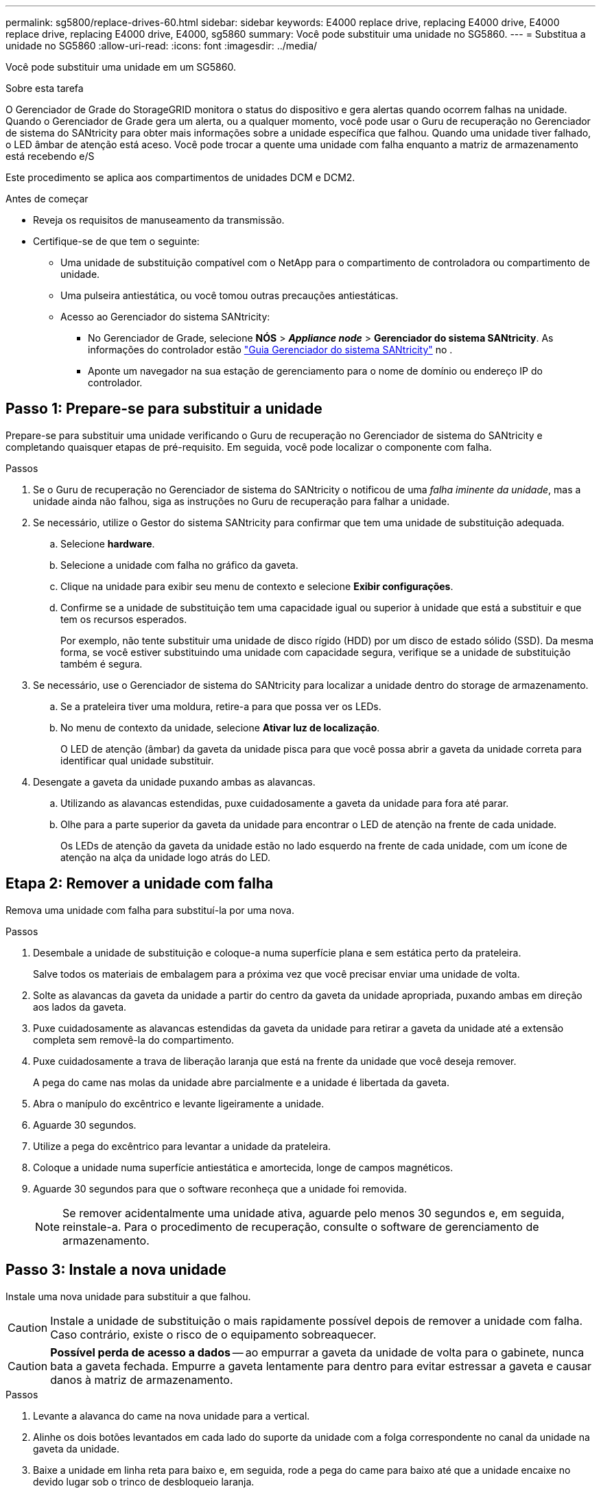 ---
permalink: sg5800/replace-drives-60.html 
sidebar: sidebar 
keywords: E4000 replace drive, replacing E4000 drive, E4000 replace drive, replacing E4000 drive, E4000, sg5860 
summary: Você pode substituir uma unidade no SG5860. 
---
= Substitua a unidade no SG5860
:allow-uri-read: 
:icons: font
:imagesdir: ../media/


[role="lead"]
Você pode substituir uma unidade em um SG5860.

.Sobre esta tarefa
O Gerenciador de Grade do StorageGRID monitora o status do dispositivo e gera alertas quando ocorrem falhas na unidade. Quando o Gerenciador de Grade gera um alerta, ou a qualquer momento, você pode usar o Guru de recuperação no Gerenciador de sistema do SANtricity para obter mais informações sobre a unidade específica que falhou. Quando uma unidade tiver falhado, o LED âmbar de atenção está aceso. Você pode trocar a quente uma unidade com falha enquanto a matriz de armazenamento está recebendo e/S

Este procedimento se aplica aos compartimentos de unidades DCM e DCM2.

.Antes de começar
* Reveja os requisitos de manuseamento da transmissão.
* Certifique-se de que tem o seguinte:
+
** Uma unidade de substituição compatível com o NetApp para o compartimento de controladora ou compartimento de unidade.
** Uma pulseira antiestática, ou você tomou outras precauções antiestáticas.
** Acesso ao Gerenciador do sistema SANtricity:
+
*** No Gerenciador de Grade, selecione *NÓS* > *_Appliance node_* > *Gerenciador do sistema SANtricity*. As informações do controlador estão https://docs.netapp.com/us-en/storagegrid/monitor/viewing-santricity-system-manager-tab.html["Guia Gerenciador do sistema SANtricity"] no .
*** Aponte um navegador na sua estação de gerenciamento para o nome de domínio ou endereço IP do controlador.








== Passo 1: Prepare-se para substituir a unidade

Prepare-se para substituir uma unidade verificando o Guru de recuperação no Gerenciador de sistema do SANtricity e completando quaisquer etapas de pré-requisito. Em seguida, você pode localizar o componente com falha.

.Passos
. Se o Guru de recuperação no Gerenciador de sistema do SANtricity o notificou de uma _falha iminente da unidade_, mas a unidade ainda não falhou, siga as instruções no Guru de recuperação para falhar a unidade.
. Se necessário, utilize o Gestor do sistema SANtricity para confirmar que tem uma unidade de substituição adequada.
+
.. Selecione *hardware*.
.. Selecione a unidade com falha no gráfico da gaveta.
.. Clique na unidade para exibir seu menu de contexto e selecione *Exibir configurações*.
.. Confirme se a unidade de substituição tem uma capacidade igual ou superior à unidade que está a substituir e que tem os recursos esperados.
+
Por exemplo, não tente substituir uma unidade de disco rígido (HDD) por um disco de estado sólido (SSD). Da mesma forma, se você estiver substituindo uma unidade com capacidade segura, verifique se a unidade de substituição também é segura.



. Se necessário, use o Gerenciador de sistema do SANtricity para localizar a unidade dentro do storage de armazenamento.
+
.. Se a prateleira tiver uma moldura, retire-a para que possa ver os LEDs.
.. No menu de contexto da unidade, selecione *Ativar luz de localização*.
+
O LED de atenção (âmbar) da gaveta da unidade pisca para que você possa abrir a gaveta da unidade correta para identificar qual unidade substituir.



. Desengate a gaveta da unidade puxando ambas as alavancas.
+
.. Utilizando as alavancas estendidas, puxe cuidadosamente a gaveta da unidade para fora até parar.
.. Olhe para a parte superior da gaveta da unidade para encontrar o LED de atenção na frente de cada unidade.
+
Os LEDs de atenção da gaveta da unidade estão no lado esquerdo na frente de cada unidade, com um ícone de atenção na alça da unidade logo atrás do LED.







== Etapa 2: Remover a unidade com falha

Remova uma unidade com falha para substituí-la por uma nova.

.Passos
. Desembale a unidade de substituição e coloque-a numa superfície plana e sem estática perto da prateleira.
+
Salve todos os materiais de embalagem para a próxima vez que você precisar enviar uma unidade de volta.

. Solte as alavancas da gaveta da unidade a partir do centro da gaveta da unidade apropriada, puxando ambas em direção aos lados da gaveta.
. Puxe cuidadosamente as alavancas estendidas da gaveta da unidade para retirar a gaveta da unidade até a extensão completa sem removê-la do compartimento.
. Puxe cuidadosamente a trava de liberação laranja que está na frente da unidade que você deseja remover.
+
A pega do came nas molas da unidade abre parcialmente e a unidade é libertada da gaveta.

. Abra o manípulo do excêntrico e levante ligeiramente a unidade.
. Aguarde 30 segundos.
. Utilize a pega do excêntrico para levantar a unidade da prateleira.
. Coloque a unidade numa superfície antiestática e amortecida, longe de campos magnéticos.
. Aguarde 30 segundos para que o software reconheça que a unidade foi removida.
+

NOTE: Se remover acidentalmente uma unidade ativa, aguarde pelo menos 30 segundos e, em seguida, reinstale-a. Para o procedimento de recuperação, consulte o software de gerenciamento de armazenamento.





== Passo 3: Instale a nova unidade

Instale uma nova unidade para substituir a que falhou.


CAUTION: Instale a unidade de substituição o mais rapidamente possível depois de remover a unidade com falha. Caso contrário, existe o risco de o equipamento sobreaquecer.


CAUTION: *Possível perda de acesso a dados* -- ao empurrar a gaveta da unidade de volta para o gabinete, nunca bata a gaveta fechada. Empurre a gaveta lentamente para dentro para evitar estressar a gaveta e causar danos à matriz de armazenamento.

.Passos
. Levante a alavanca do came na nova unidade para a vertical.
. Alinhe os dois botões levantados em cada lado do suporte da unidade com a folga correspondente no canal da unidade na gaveta da unidade.
. Baixe a unidade em linha reta para baixo e, em seguida, rode a pega do came para baixo até que a unidade encaixe no devido lugar sob o trinco de desbloqueio laranja.
. Empurre cuidadosamente a gaveta da unidade de volta para dentro do compartimento. Empurre a gaveta lentamente para dentro para evitar estressar a gaveta e causar danos à matriz de armazenamento.
. Feche a gaveta da unidade empurrando ambas as alavancas em direção ao centro.
+
O LED de atividade verde da unidade substituída na parte frontal da gaveta da unidade acende-se quando a unidade é inserida corretamente.

+
Dependendo da sua configuração, o controlador pode reconstruir automaticamente os dados para a nova unidade. Se o compartimento usar unidades hot spare, talvez o controlador precise executar uma reconstrução completa no hot spare antes de poder copiar os dados para a unidade substituída. Este processo de reconstrução aumenta o tempo necessário para concluir este procedimento.





== Passo 4: Substituição completa da unidade

Confirme se a nova unidade está a funcionar corretamente.

.Passos
. Verifique o LED de alimentação e o LED de atenção na unidade que você substituiu. (Quando você insere uma unidade pela primeira vez, seu LED de atenção pode estar ligado. No entanto, o LED deve apagar-se dentro de um minuto.)
+
** O LED de alimentação está ligado ou intermitente e o LED de atenção está apagado: Indica que a nova unidade está a funcionar corretamente.
** O LED de alimentação está desligado: Indica que a unidade pode não estar instalada corretamente. Retire a unidade, aguarde 30 segundos e, em seguida, volte a instalá-la.
** O LED de atenção está aceso: Indica que a nova unidade pode estar com defeito. Substitua-a por outra unidade nova.


. Se o Guru de recuperação no Gerenciador de sistema do SANtricity ainda exibir um problema, selecione *Reverificar* para garantir que o problema foi resolvido.
. Se o Recovery Guru indicar que a reconstrução da unidade não foi iniciada automaticamente, inicie a reconstrução manualmente, da seguinte forma:
+

NOTE: Execute esta operação somente quando instruído a fazê-lo pelo suporte técnico ou pelo Recovery Guru.

+
.. Selecione *hardware*.
.. Clique na unidade que você substituiu.
.. No menu de contexto da unidade, selecione *Reconstruct*.
.. Confirme se pretende efetuar esta operação.
+
Quando a reconstrução da unidade for concluída, o grupo de volume está no estado ideal.



. Conforme necessário, volte a instalar a moldura.
. Devolva a peça com falha ao NetApp, conforme descrito nas instruções de RMA fornecidas com o kit.


.O que se segue?
A substituição da unidade está concluída. Pode retomar as operações normais.
